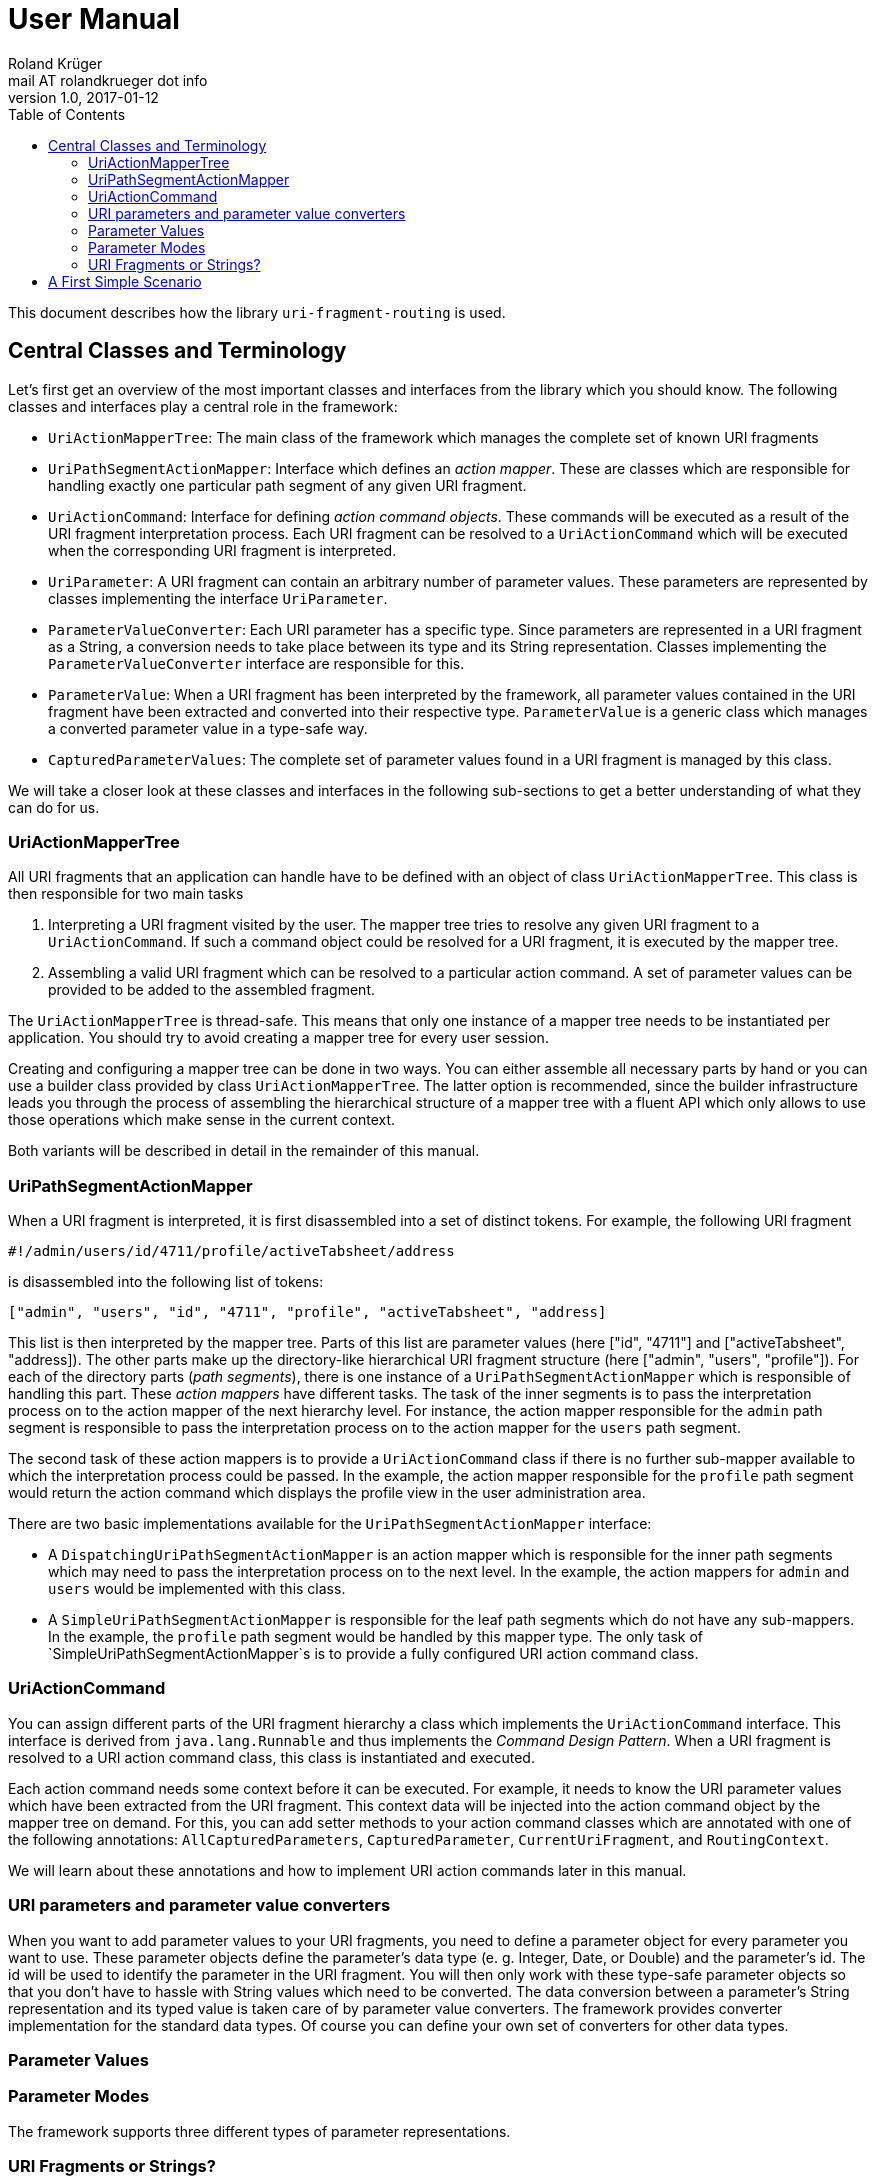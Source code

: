 = User Manual
Roland Krüger <mail AT rolandkrueger dot info>
v1.0, 2017-01-12
:toc:

This document describes how the library `uri-fragment-routing` is used.

== Central Classes and Terminology

Let's first get an overview of the most important classes and interfaces from the library which you should know. The following classes and interfaces play a central role in the framework:

* `UriActionMapperTree`: The main class of the framework which manages the complete set of known URI fragments
* `UriPathSegmentActionMapper`: Interface which defines an _action mapper_. These are classes which are responsible for handling exactly one particular path segment of any given URI fragment.
* `UriActionCommand`: Interface for defining _action command objects_. These commands will be executed as a result of the URI fragment interpretation process. Each URI fragment can be resolved to a `UriActionCommand` which will be executed when the corresponding URI fragment is interpreted.
* `UriParameter`: A URI fragment can contain an arbitrary number of parameter values. These parameters are represented by classes implementing the interface `UriParameter`.
* `ParameterValueConverter`: Each URI parameter has a specific type. Since parameters are represented in a URI fragment as a String, a conversion needs to take place between its type and its String representation. Classes implementing the `ParameterValueConverter` interface are responsible for this.
* `ParameterValue`: When a URI fragment has been interpreted by the framework, all parameter values contained in the URI fragment have been extracted and converted into their respective type. `ParameterValue` is a generic class which manages a converted parameter value in a type-safe way.
* `CapturedParameterValues`: The complete set of parameter values found in a URI fragment is managed by this class.

We will take a closer look at these classes and interfaces in the following sub-sections to get a better understanding of what they can do for us.

=== UriActionMapperTree

All URI fragments that an application can handle have to be defined with an object of class `UriActionMapperTree`. This class is then responsible for two main tasks

. Interpreting a URI fragment visited by the user. The mapper tree tries to resolve any given URI fragment to a `UriActionCommand`. If such a command object could be resolved for a URI fragment, it is executed by the mapper tree.
. Assembling a valid URI fragment which can be resolved to a particular action command. A set of parameter values can be provided to be added to the assembled fragment.

The `UriActionMapperTree` is thread-safe. This means that only one instance of a mapper tree needs to be instantiated per application. You should try to avoid creating a mapper tree for every user session.

Creating and configuring a mapper tree can be done in two ways. You can either assemble all necessary parts by hand or you can use a builder class provided by class `UriActionMapperTree`. The latter option is recommended, since the builder infrastructure leads you through the process of assembling the hierarchical structure of a mapper tree with a fluent API which only allows to use those operations which make sense in the current context.

Both variants will be described in detail in the remainder of this manual.

=== UriPathSegmentActionMapper

When a URI fragment is interpreted, it is first disassembled into a set of distinct tokens. For example, the following URI fragment

    #!/admin/users/id/4711/profile/activeTabsheet/address

is disassembled into the following list of tokens:

    ["admin", "users", "id", "4711", "profile", "activeTabsheet", "address]

This list is then interpreted by the mapper tree. Parts of this list are parameter values (here ["id", "4711"] and ["activeTabsheet", "address]). The other parts make up the directory-like hierarchical URI fragment structure (here ["admin", "users", "profile"]). For each of the directory parts (_path segments_), there is one instance of a `UriPathSegmentActionMapper` which is responsible of handling this part. These _action mappers_ have different tasks. The task of the inner segments is to pass the interpretation process on to the action mapper of the next hierarchy level. For instance, the action mapper responsible for the `admin` path segment is responsible to pass the interpretation process on to the action mapper for the `users` path segment.

The second task of these action mappers is to provide a `UriActionCommand` class if there is no further sub-mapper available to which the interpretation process could be passed. In the example, the action mapper responsible for the `profile` path segment would return the action command which displays the profile view in the user administration area.

There are two basic implementations available for the `UriPathSegmentActionMapper` interface:

* A `DispatchingUriPathSegmentActionMapper` is an action mapper which is responsible for the inner path segments which may need to pass the interpretation process on to the next level. In the example, the action mappers for `admin` and `users` would be implemented with this class.
* A `SimpleUriPathSegmentActionMapper` is responsible for the leaf path segments which do not have any sub-mappers. In the example, the `profile` path segment would be handled by this mapper type. The only task of `SimpleUriPathSegmentActionMapper`s is to provide a fully configured URI action command class.

=== UriActionCommand

You can assign different parts of the URI fragment hierarchy a class which implements the `UriActionCommand` interface. This interface is derived from `java.lang.Runnable` and thus implements the _Command Design Pattern_. When a URI fragment is resolved to a URI action command class, this class is instantiated and executed.

Each action command needs some context before it can be executed. For example, it needs to know the URI parameter values which have been extracted from the URI fragment. This context data will be injected into the action command object by the mapper tree on demand. For this, you can add setter methods to your action command classes which are annotated with one of the following annotations: `AllCapturedParameters`, `CapturedParameter`, `CurrentUriFragment`, and `RoutingContext`.

We will learn about these annotations and how to implement URI action commands later in this manual.

=== URI parameters and parameter value converters

When you want to add parameter values to your URI fragments, you need to define a parameter object for every parameter you want to use. These parameter objects define the parameter's data type (e. g. Integer, Date, or Double) and the parameter's id. The id will be used to identify the parameter in the URI fragment. You will then only work with these type-safe parameter objects so that you don't have to hassle with String values which need to be converted. The data conversion between a parameter's String representation and its typed value is taken care of by parameter value converters. The framework provides converter implementation for the standard data types. Of course you can define your own set of converters for other data types.

=== Parameter Values

=== Parameter Modes

The framework supports three different types of parameter representations.

=== URI Fragments or Strings?

Strictly speaking, this library is not restricted to interpreting only URI fragments as defined in https://tools.ietf.org/html/rfc3986[RFC 3986].

== A First Simple Scenario